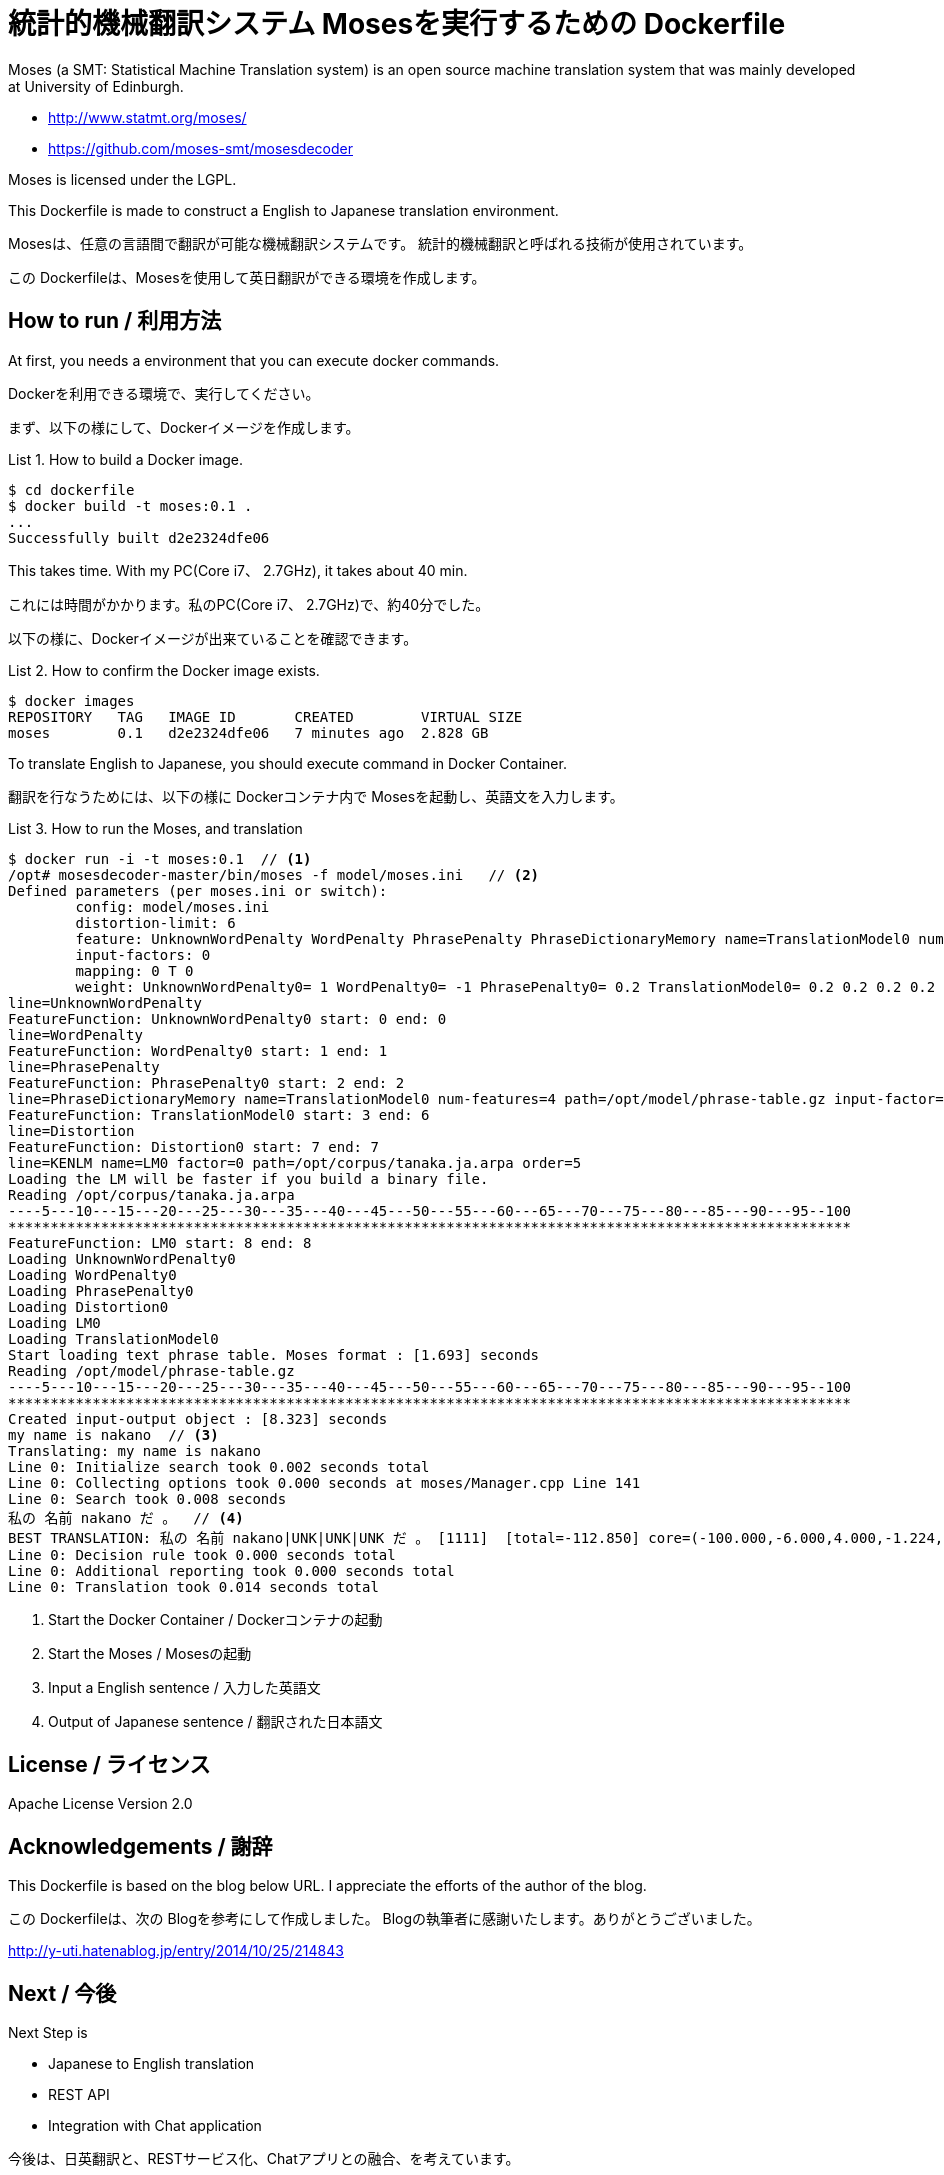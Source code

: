 = 統計的機械翻訳システム Mosesを実行するための Dockerfile
:example-caption: List

Moses (a SMT: Statistical Machine Translation system) is an open source
machine translation system
that was mainly developed at University of Edinburgh.


* http://www.statmt.org/moses/
* https://github.com/moses-smt/mosesdecoder

Moses is licensed under the LGPL.

This Dockerfile is made to construct a English to Japanese translation environment.


Mosesは、任意の言語間で翻訳が可能な機械翻訳システムです。
統計的機械翻訳と呼ばれる技術が使用されています。

この Dockerfileは、Mosesを使用して英日翻訳ができる環境を作成します。


== How to run / 利用方法

At first, you needs a environment that you can execute docker commands.

Dockerを利用できる環境で、実行してください。

まず、以下の様にして、Dockerイメージを作成します。

.How to build a Docker image.
====
----
$ cd dockerfile
$ docker build -t moses:0.1 .
...
Successfully built d2e2324dfe06
----
====

This takes time. With my PC(Core i7、 2.7GHz), it takes about 40 min.

これには時間がかかります。私のPC(Core i7、 2.7GHz)で、約40分でした。

以下の様に、Dockerイメージが出来ていることを確認できます。

.How to confirm the Docker image exists.
====
----
$ docker images
REPOSITORY   TAG   IMAGE ID       CREATED        VIRTUAL SIZE
moses        0.1   d2e2324dfe06   7 minutes ago  2.828 GB
----
====


To translate English to Japanese, you should execute command in Docker Container.

翻訳を行なうためには、以下の様に Dockerコンテナ内で Mosesを起動し、英語文を入力します。

.How to run the Moses, and translation
====
----
$ docker run -i -t moses:0.1  // <1>
/opt# mosesdecoder-master/bin/moses -f model/moses.ini   // <2>
Defined parameters (per moses.ini or switch):
	config: model/moses.ini 
	distortion-limit: 6 
	feature: UnknownWordPenalty WordPenalty PhrasePenalty PhraseDictionaryMemory name=TranslationModel0 num-features=4 path=/opt/model/phrase-table.gz input-factor=0 output-factor=0 Distortion KENLM name=LM0 factor=0 path=/opt/corpus/tanaka.ja.arpa order=5 
	input-factors: 0 
	mapping: 0 T 0 
	weight: UnknownWordPenalty0= 1 WordPenalty0= -1 PhrasePenalty0= 0.2 TranslationModel0= 0.2 0.2 0.2 0.2 Distortion0= 0.3 LM0= 0.5 
line=UnknownWordPenalty
FeatureFunction: UnknownWordPenalty0 start: 0 end: 0
line=WordPenalty
FeatureFunction: WordPenalty0 start: 1 end: 1
line=PhrasePenalty
FeatureFunction: PhrasePenalty0 start: 2 end: 2
line=PhraseDictionaryMemory name=TranslationModel0 num-features=4 path=/opt/model/phrase-table.gz input-factor=0 output-factor=0
FeatureFunction: TranslationModel0 start: 3 end: 6
line=Distortion
FeatureFunction: Distortion0 start: 7 end: 7
line=KENLM name=LM0 factor=0 path=/opt/corpus/tanaka.ja.arpa order=5
Loading the LM will be faster if you build a binary file.
Reading /opt/corpus/tanaka.ja.arpa
----5---10---15---20---25---30---35---40---45---50---55---60---65---70---75---80---85---90---95--100
****************************************************************************************************
FeatureFunction: LM0 start: 8 end: 8
Loading UnknownWordPenalty0
Loading WordPenalty0
Loading PhrasePenalty0
Loading Distortion0
Loading LM0
Loading TranslationModel0
Start loading text phrase table. Moses format : [1.693] seconds
Reading /opt/model/phrase-table.gz
----5---10---15---20---25---30---35---40---45---50---55---60---65---70---75---80---85---90---95--100
****************************************************************************************************
Created input-output object : [8.323] seconds
my name is nakano  // <3>
Translating: my name is nakano 
Line 0: Initialize search took 0.002 seconds total
Line 0: Collecting options took 0.000 seconds at moses/Manager.cpp Line 141
Line 0: Search took 0.008 seconds
私の 名前 nakano だ 。  // <4>
BEST TRANSLATION: 私の 名前 nakano|UNK|UNK|UNK だ 。 [1111]  [total=-112.850] core=(-100.000,-6.000,4.000,-1.224,-4.902,-3.495,-5.582,-3.000,-31.419)  
Line 0: Decision rule took 0.000 seconds total
Line 0: Additional reporting took 0.000 seconds total
Line 0: Translation took 0.014 seconds total
----
<1> Start the Docker Container / Dockerコンテナの起動
<2> Start the Moses / Mosesの起動
<3> Input a English sentence / 入力した英語文
<4> Output of Japanese sentence / 翻訳された日本語文
====


== License / ライセンス

Apache License Version 2.0


== Acknowledgements / 謝辞

This Dockerfile is based on the blog below URL.
I appreciate the efforts of the author of the blog.

この Dockerfileは、次の Blogを参考にして作成しました。
Blogの執筆者に感謝いたします。ありがとうございました。

http://y-uti.hatenablog.jp/entry/2014/10/25/214843


== Next / 今後

Next Step is

* Japanese to English translation
* REST API
* Integration with Chat application

今後は、日英翻訳と、RESTサービス化、Chatアプリとの融合、を考えています。


== ChangLog / 変更履歴

* Ver.0.1.0, Initial release : 2015-12-20

